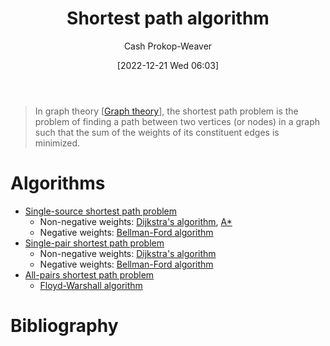 :PROPERTIES:
:ID:       555129b5-299e-4605-a2cd-9f77ebcede3d
:LAST_MODIFIED: [2023-09-05 Tue 20:21]
:ROAM_ALIASES: "Shortest path problem"
:END:
#+title: Shortest path algorithm
#+hugo_custom_front_matter: :slug "555129b5-299e-4605-a2cd-9f77ebcede3d"
#+author: Cash Prokop-Weaver
#+date: [2022-12-21 Wed 06:03]
#+filetags: :concept:

#+begin_quote
In graph theory [[[id:5bc61709-6612-4287-921f-3e2509bd2261][Graph theory]]], the shortest path problem is the problem of finding a path between two vertices (or nodes) in a graph such that the sum of the weights of its constituent edges is minimized.
#+end_quote

* Algorithms

- [[id:9d301c65-05c3-44f8-9660-90e0e963e6aa][Single-source shortest path problem]]
  - Non-negative weights: [[id:668cbbcc-170b-42c8-b92b-75f6868a0138][Dijkstra's algorithm]], [[id:4d3cbeb6-ea82-4e4f-96bb-3e950ebc2087][A*]]
  - Negative weights: [[id:2fe284fb-7fbc-4956-9857-db90b66e504e][Bellman-Ford algorithm]]
- [[id:477fb65f-3351-4154-a270-08c58cdcaf88][Single-pair shortest path problem]]
  - Non-negative weights: [[id:668cbbcc-170b-42c8-b92b-75f6868a0138][Dijkstra's algorithm]]
  - Negative weights: [[id:2fe284fb-7fbc-4956-9857-db90b66e504e][Bellman-Ford algorithm]]
- [[id:cd02a339-815c-4ada-b9f9-f0008db4684a][All-pairs shortest path problem]]
  - [[id:d0a89ea1-4add-495b-8df4-1f27e9de71c6][Floyd-Warshall algorithm]]

* Flashcards :noexport:
** Definition :fc:
:PROPERTIES:
:CREATED: [2022-12-21 Wed 19:38]
:FC_CREATED: 2022-12-22T03:41:34Z
:FC_TYPE:  double
:ID:       5826393f-7530-4f27-bbaa-d2d4cc4f9218
:END:
:REVIEW_DATA:
| position | ease | box | interval | due                  |
|----------+------+-----+----------+----------------------|
| front    | 2.80 |   7 |   376.17 | 2024-08-30T03:38:15Z |
| back     | 2.50 |   7 |   345.65 | 2024-07-22T14:09:40Z |
:END:

Optimal path between two [[id:1b2526af-676d-4c0f-aa85-1ba05b8e7a93][Vertices]] in a [[id:8bff4dfc-8073-4d45-ab89-7b3f97323327][Graph]]

*** Back
A path $p$ between two [[id:1b2526af-676d-4c0f-aa85-1ba05b8e7a93][Vertices]] such that $\operatorname{cost}(p) \leq \operatorname{cost}(p^\prime) \;\forall\; p^\prime \;\text{in}\; P$.
*** Source
** Describe :fc:
:PROPERTIES:
:CREATED: [2022-12-22 Thu 10:41]
:FC_CREATED: 2022-12-22T18:41:59Z
:FC_TYPE:  double
:ID:       cf057ee2-4234-4b3d-a520-2eabba7bd72c
:END:
:REVIEW_DATA:
| position | ease | box | interval | due                  |
|----------+------+-----+----------+----------------------|
| front    | 2.80 |   7 |   330.71 | 2024-05-18T18:13:12Z |
| back     | 2.80 |   7 |   300.48 | 2024-04-20T01:02:00Z |
:END:

[[id:92976e2e-a367-4517-a287-1b4a95db9592][Negative cycle]] in the context of [[id:555129b5-299e-4605-a2cd-9f77ebcede3d][Shortest path problem]]

*** Back
[[id:92976e2e-a367-4517-a287-1b4a95db9592][Negative cycles]] allow for infinitely small distances between nodes and make it impossible to find the cheapest path between points which can reach the cycle.
*** Source
[cite:@ShortestPathProblem2022]
** Cloze :fc:
:PROPERTIES:
:CREATED: [2022-12-22 Thu 11:30]
:FC_CREATED: 2022-12-22T19:31:11Z
:FC_TYPE:  cloze
:ID:       7aec46d8-cf66-434a-a947-959a4527ab0c
:FC_CLOZE_MAX: 1
:FC_CLOZE_TYPE: deletion
:END:
:REVIEW_DATA:
| position | ease | box | interval | due                  |
|----------+------+-----+----------+----------------------|
|        0 | 2.50 |   7 |   235.13 | 2024-01-13T23:16:42Z |
|        1 | 2.65 |   7 |   402.72 | 2024-10-02T08:14:10Z |
:END:

{{[[id:668cbbcc-170b-42c8-b92b-75f6868a0138][Dijkstra's algorithm]]}{single algorithm}@0} solves the [[id:477fb65f-3351-4154-a270-08c58cdcaf88][Single-pair shortest path problem]] for [[id:8bff4dfc-8073-4d45-ab89-7b3f97323327][Graphs]] {{without}@1} negative weights.

*** Source
[cite:@DijkstraAlgorithm2022]
** Cloze :fc:
:PROPERTIES:
:CREATED: [2022-12-22 Thu 11:31]
:FC_CREATED: 2022-12-22T19:32:00Z
:FC_TYPE:  cloze
:ID:       e3260038-a2d9-41b2-904a-35fe3f3278a9
:FC_CLOZE_MAX: 1
:FC_CLOZE_TYPE: deletion
:END:
:REVIEW_DATA:
| position | ease | box | interval | due                  |
|----------+------+-----+----------+----------------------|
|        0 | 2.65 |   7 |   372.44 | 2024-09-01T01:51:12Z |
|        1 | 2.65 |   7 |   262.45 | 2024-03-12T01:00:37Z |
:END:

{{[[id:2fe284fb-7fbc-4956-9857-db90b66e504e][Bellman-Ford algorithm]]}@0} solves the [[id:477fb65f-3351-4154-a270-08c58cdcaf88][Single-pair shortest path problem]] for [[id:8bff4dfc-8073-4d45-ab89-7b3f97323327][Graphs]] {{with}{with/without}@1} negative weights

*** Source
[cite:@BellmanFordAlgorithm2022]
* Bibliography
#+print_bibliography:
